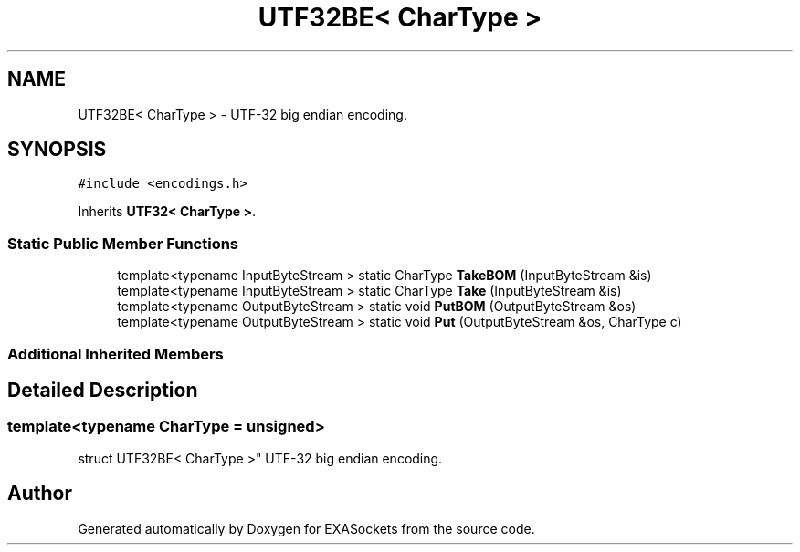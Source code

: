 .TH "UTF32BE< CharType >" 3 "Thu Nov 3 2016" "Version 0.9" "EXASockets" \" -*- nroff -*-
.ad l
.nh
.SH NAME
UTF32BE< CharType > \- UTF-32 big endian encoding\&.  

.SH SYNOPSIS
.br
.PP
.PP
\fC#include <encodings\&.h>\fP
.PP
Inherits \fBUTF32< CharType >\fP\&.
.SS "Static Public Member Functions"

.in +1c
.ti -1c
.RI "template<typename InputByteStream > static CharType \fBTakeBOM\fP (InputByteStream &is)"
.br
.ti -1c
.RI "template<typename InputByteStream > static CharType \fBTake\fP (InputByteStream &is)"
.br
.ti -1c
.RI "template<typename OutputByteStream > static void \fBPutBOM\fP (OutputByteStream &os)"
.br
.ti -1c
.RI "template<typename OutputByteStream > static void \fBPut\fP (OutputByteStream &os, CharType c)"
.br
.in -1c
.SS "Additional Inherited Members"
.SH "Detailed Description"
.PP 

.SS "template<typename CharType = unsigned>
.br
struct UTF32BE< CharType >"
UTF-32 big endian encoding\&. 

.SH "Author"
.PP 
Generated automatically by Doxygen for EXASockets from the source code\&.
